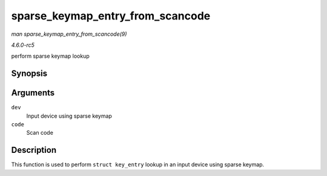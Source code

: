 .. -*- coding: utf-8; mode: rst -*-

.. _API-sparse-keymap-entry-from-scancode:

=================================
sparse_keymap_entry_from_scancode
=================================

*man sparse_keymap_entry_from_scancode(9)*

*4.6.0-rc5*

perform sparse keymap lookup


Synopsis
========

.. c:function:: struct key_entry * sparse_keymap_entry_from_scancode( struct input_dev * dev, unsigned int code )

Arguments
=========

``dev``
    Input device using sparse keymap

``code``
    Scan code


Description
===========

This function is used to perform ``struct key_entry`` lookup in an input
device using sparse keymap.


.. ------------------------------------------------------------------------------
.. This file was automatically converted from DocBook-XML with the dbxml
.. library (https://github.com/return42/sphkerneldoc). The origin XML comes
.. from the linux kernel, refer to:
..
.. * https://github.com/torvalds/linux/tree/master/Documentation/DocBook
.. ------------------------------------------------------------------------------
